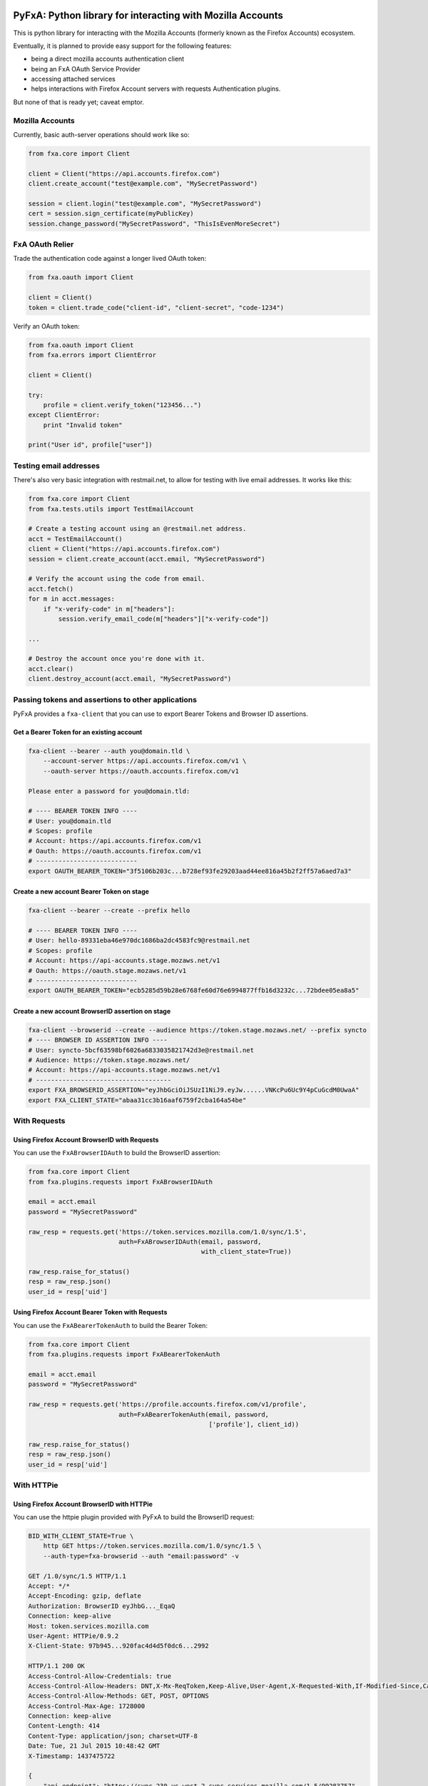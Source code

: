 ===========================================================
PyFxA: Python library for interacting with Mozilla Accounts
===========================================================

.. image:: https://travis-ci.org/mozilla/PyFxA.svg?branch=master
    :target: https://travis-ci.org/mozilla/PyFxA

This is python library for interacting with the Mozilla Accounts (formerly known as the Firefox Accounts) ecosystem.

Eventually, it is planned to provide easy support for the following features:

* being a direct mozilla accounts authentication client
* being an FxA OAuth Service Provider
* accessing attached services
* helps interactions with Firefox Account servers with requests Authentication plugins.

But none of that is ready yet; caveat emptor.


Mozilla Accounts
================

Currently, basic auth-server operations should work like so:

.. code-block:: python

    from fxa.core import Client

    client = Client("https://api.accounts.firefox.com")
    client.create_account("test@example.com", "MySecretPassword")

    session = client.login("test@example.com", "MySecretPassword")
    cert = session.sign_certificate(myPublicKey)
    session.change_password("MySecretPassword", "ThisIsEvenMoreSecret")


FxA OAuth Relier
================

Trade the authentication code against a longer lived OAuth token:

.. code-block:: python

    from fxa.oauth import Client

    client = Client()
    token = client.trade_code("client-id", "client-secret", "code-1234")


Verify an OAuth token:

.. code-block:: python

    from fxa.oauth import Client
    from fxa.errors import ClientError

    client = Client()

    try:
        profile = client.verify_token("123456...")
    except ClientError:
        print "Invalid token"

    print("User id", profile["user"])


Testing email addresses
=======================

There's also very basic integration with restmail.net, to allow for
testing with live email addresses.  It works like this:

.. code-block:: python

    from fxa.core import Client
    from fxa.tests.utils import TestEmailAccount

    # Create a testing account using an @restmail.net address.
    acct = TestEmailAccount()
    client = Client("https://api.accounts.firefox.com")
    session = client.create_account(acct.email, "MySecretPassword")

    # Verify the account using the code from email.
    acct.fetch()
    for m in acct.messages:
        if "x-verify-code" in m["headers"]:
            session.verify_email_code(m["headers"]["x-verify-code"])

    ...

    # Destroy the account once you're done with it.
    acct.clear()
    client.destroy_account(acct.email, "MySecretPassword")


Passing tokens and assertions to other applications
===================================================

PyFxA provides a ``fxa-client`` that you can use to export Bearer
Tokens and Browser ID assertions.


Get a Bearer Token for an existing account
------------------------------------------

.. code-block:: bash

    fxa-client --bearer --auth you@domain.tld \
        --account-server https://api.accounts.firefox.com/v1 \
        --oauth-server https://oauth.accounts.firefox.com/v1

    Please enter a password for you@domain.tld: 

    # ---- BEARER TOKEN INFO ----
    # User: you@domain.tld
    # Scopes: profile
    # Account: https://api.accounts.firefox.com/v1
    # Oauth: https://oauth.accounts.firefox.com/v1
    # ---------------------------
    export OAUTH_BEARER_TOKEN="3f5106b203c...b728ef93fe29203aad44ee816a45b2f2ff57a6aed7a3"


Create a new account Bearer Token on stage
------------------------------------------

.. code-block:: bash

    fxa-client --bearer --create --prefix hello

    # ---- BEARER TOKEN INFO ----
    # User: hello-89331eba46e970dc1686ba2dc4583fc9@restmail.net
    # Scopes: profile
    # Account: https://api-accounts.stage.mozaws.net/v1
    # Oauth: https://oauth.stage.mozaws.net/v1
    # ---------------------------
    export OAUTH_BEARER_TOKEN="ecb5285d59b28e6768fe60d76e6994877ffb16d3232c...72bdee05ea8a5"


Create a new account BrowserID assertion on stage
-------------------------------------------------

.. code-block:: bash

    fxa-client --browserid --create --audience https://token.stage.mozaws.net/ --prefix syncto
    # ---- BROWSER ID ASSERTION INFO ----
    # User: syncto-5bcf63598bf6026a6833035821742d3e@restmail.net
    # Audience: https://token.stage.mozaws.net/
    # Account: https://api-accounts.stage.mozaws.net/v1
    # ------------------------------------
    export FXA_BROWSERID_ASSERTION="eyJhbGciOiJSUzI1NiJ9.eyJw......VNKcPu6Uc9Y4pCuGcdM0UwaA"
    export FXA_CLIENT_STATE="abaa31cc3b16aaf6759f2cba164a54be"


With Requests
=============

Using Firefox Account BrowserID with Requests
---------------------------------------------

You can use the ``FxABrowserIDAuth`` to build the BrowserID assertion:

.. code-block:: python

    from fxa.core import Client
    from fxa.plugins.requests import FxABrowserIDAuth

    email = acct.email
    password = "MySecretPassword"

    raw_resp = requests.get('https://token.services.mozilla.com/1.0/sync/1.5',
                            auth=FxABrowserIDAuth(email, password,
                                                  with_client_state=True))

    raw_resp.raise_for_status()
    resp = raw_resp.json()
    user_id = resp['uid']


Using Firefox Account Bearer Token with Requests
------------------------------------------------

You can use the ``FxABearerTokenAuth`` to build the Bearer Token:

.. code-block:: python

    from fxa.core import Client
    from fxa.plugins.requests import FxABearerTokenAuth

    email = acct.email
    password = "MySecretPassword"

    raw_resp = requests.get('https://profile.accounts.firefox.com/v1/profile',
                            auth=FxABearerTokenAuth(email, password,
                                                    ['profile'], client_id))

    raw_resp.raise_for_status()
    resp = raw_resp.json()
    user_id = resp['uid']


With HTTPie
===========

Using Firefox Account BrowserID with HTTPie
-------------------------------------------

You can use the httpie plugin provided with PyFxA to build the BrowserID request:

.. code-block:: http

    BID_WITH_CLIENT_STATE=True \
        http GET https://token.services.mozilla.com/1.0/sync/1.5 \
        --auth-type=fxa-browserid --auth "email:password" -v

    GET /1.0/sync/1.5 HTTP/1.1
    Accept: */*
    Accept-Encoding: gzip, deflate
    Authorization: BrowserID eyJhbG..._EqaQ
    Connection: keep-alive
    Host: token.services.mozilla.com
    User-Agent: HTTPie/0.9.2
    X-Client-State: 97b945...920fac4d4d5f0dc6...2992

    HTTP/1.1 200 OK
    Access-Control-Allow-Credentials: true
    Access-Control-Allow-Headers: DNT,X-Mx-ReqToken,Keep-Alive,User-Agent,X-Requested-With,If-Modified-Since,Cache-Control,Content-Type,Authorization,X-Conditions-Accepted
    Access-Control-Allow-Methods: GET, POST, OPTIONS
    Access-Control-Max-Age: 1728000
    Connection: keep-alive
    Content-Length: 414
    Content-Type: application/json; charset=UTF-8
    Date: Tue, 21 Jul 2015 10:48:42 GMT
    X-Timestamp: 1437475722

    {
        "api_endpoint": "https://sync-230-us-west-2.sync.services.mozilla.com/1.5/99283757",
        "duration": 3600,
        "hashalg": "sha256",
        "id": "eyJub2RlI....FlYzdiMCIsICJ1aWQiOiAyMDIzODc3NX2Bvj5zv..7S2jRaw__-....eh3hiSVWA==",
        "key": "lSw-MvgK....ebu9JsX-yXS70NkiXu....6wWgVzU0Q=",
        "uid": 99283757
    }

.. note::

    You can configure the audience by settings the ``BID_AUDIENCE``
    environment variable.

	You can also compute the Token Server client state using the
	``BID_WITH_CLIENT_STATE`` environment variable.


Using Firefox Account Bearer Tokens with HTTPie
-----------------------------------------------

You can use the httpie plugin provided with PyFxA to build the Bearer
token request:

.. code-block:: http

    $ http GET https://profile.accounts.firefox.com/v1/profile \
        --auth-type fxa-bearer --auth "email:password" -v

    GET /v1/profile HTTP/1.1
    Accept: */*
    Accept-Encoding: gzip, deflate
    Authorization: Bearer 98e05e12ba...0d61231e88daf91
    Connection: keep-alive
    Host: profile.accounts.firefox.com
    User-Agent: HTTPie/0.9.2

    HTTP/1.1 200 OK
    Connection: keep-alive
    Content-Length: 92
    Content-Type: application/json; charset=utf-8
    Date: Tue, 21 Jul 2015 14:47:32 GMT
    Server: nginx
    access-control-allow-headers: Authorization, Content-Type, If-None-Match
    access-control-allow-methods: GET, HEAD, POST, PUT, PATCH, DELETE, OPTIONS
    access-control-allow-origin: *
    access-control-expose-headers: WWW-Authenticate, Server-Authorization
    access-control-max-age: 86400
    cache-control: no-cache
    content-encoding: gzip
    etag: "d1cf22901b3e3be527c06e27689be705bb22a172"
    strict-transport-security: max-age=15552000; includeSubdomains
    vary: accept-encoding

    {
        "email": "email@address.com",
        "uid": "63b91ca4ec19ad79f320eaf5815d75e9"
    }

.. note::

    You can configure the following:

      - FXA_CLIENT_ID: To choose the CLIENT_ID (default to Firefox Dev id)
      - FXA_SCOPES: To choose the list of scopes
      - FXA_ACCOUNT_SERVER_URL: To select the account server url
        (default to: https://api.accounts.firefox.com/v1)
      - FXA_OAUTH_SERVER_URL: To select the oauth server url
        (default to: https://oauth.accounts.firefox.com/v1)



=====================
Contributing to PyFxA
=====================

The basic requirements are:

- Python 3.12.2 or higher
- Pip 24.0

To get started:

.. code-block::

    $ python -m pip install -r dev-requirements.txt
    $ python setup.py install
    $ python setup.py build

To run tests:

.. code-block::

    $ pytest





